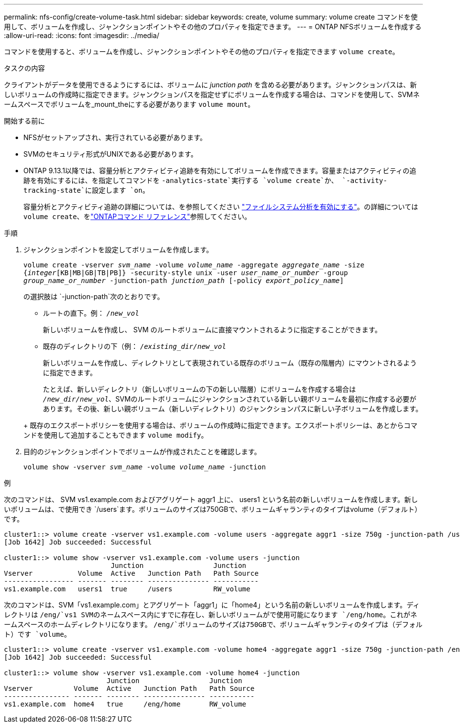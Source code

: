 ---
permalink: nfs-config/create-volume-task.html 
sidebar: sidebar 
keywords: create, volume 
summary: volume create コマンドを使用して、ボリュームを作成し、ジャンクションポイントやその他のプロパティを指定できます。 
---
= ONTAP NFSボリュームを作成する
:allow-uri-read: 
:icons: font
:imagesdir: ../media/


[role="lead"]
コマンドを使用すると、ボリュームを作成し、ジャンクションポイントやその他のプロパティを指定できます `volume create`。

.タスクの内容
クライアントがデータを使用できるようにするには、ボリュームに _junction path_ を含める必要があります。ジャンクションパスは、新しいボリュームの作成時に指定できます。ジャンクションパスを指定せずにボリュームを作成する場合は、コマンドを使用して、SVMネームスペースでボリュームを_mount_theにする必要があります `volume mount`。

.開始する前に
* NFSがセットアップされ、実行されている必要があります。
* SVMのセキュリティ形式がUNIXである必要があります。
* ONTAP 9.13.1以降では、容量分析とアクティビティ追跡を有効にしてボリュームを作成できます。容量またはアクティビティの追跡を有効にするには、を指定してコマンドを `-analytics-state`実行する `volume create`か、 `-activity-tracking-state`に設定します `on`。
+
容量分析とアクティビティ追跡の詳細については、を参照してください https://docs.netapp.com/us-en/ontap/task_nas_file_system_analytics_enable.html["ファイルシステム分析を有効にする"]。の詳細については `volume create`、をlink:https://docs.netapp.com/us-en/ontap-cli/volume-create.html["ONTAPコマンド リファレンス"^]参照してください。



.手順
. ジャンクションポイントを設定してボリュームを作成します。
+
`volume create -vserver _svm_name_ -volume _volume_name_ -aggregate _aggregate_name_ -size {_integer_[KB|MB|GB|TB|PB]} -security-style unix -user _user_name_or_number_ -group _group_name_or_number_ -junction-path _junction_path_ [-policy _export_policy_name_]`

+
の選択肢は `-junction-path`次のとおりです。

+
** ルートの直下。例： `/_new_vol_`
+
新しいボリュームを作成し、 SVM のルートボリュームに直接マウントされるように指定することができます。

** 既存のディレクトリの下（例： `/_existing_dir/new_vol_`
+
新しいボリュームを作成し、ディレクトリとして表現されている既存のボリューム（既存の階層内）にマウントされるように指定できます。



+
たとえば、新しいディレクトリ（新しいボリュームの下の新しい階層）にボリュームを作成する場合は `_/new_dir/new_vol_`、SVMのルートボリュームにジャンクションされている新しい親ボリュームを最初に作成する必要があります。その後、新しい親ボリューム（新しいディレクトリ）のジャンクションパスに新しい子ボリュームを作成します。

+
+ 既存のエクスポートポリシーを使用する場合は、ボリュームの作成時に指定できます。エクスポートポリシーは、あとからコマンドを使用して追加することもできます `volume modify`。

. 目的のジャンクションポイントでボリュームが作成されたことを確認します。
+
`volume show -vserver _svm_name_ -volume _volume_name_ -junction`



.例
次のコマンドは、 SVM vs1.example.com およびアグリゲート aggr1 上に、 users1 という名前の新しいボリュームを作成します。新しいボリュームは、で使用でき `/users`ます。ボリュームのサイズは750GBで、ボリュームギャランティのタイプはvolume（デフォルト）です。

[listing]
----
cluster1::> volume create -vserver vs1.example.com -volume users -aggregate aggr1 -size 750g -junction-path /users
[Job 1642] Job succeeded: Successful

cluster1::> volume show -vserver vs1.example.com -volume users -junction
                          Junction                 Junction
Vserver           Volume  Active   Junction Path   Path Source
----------------- ------- -------- --------------- -----------
vs1.example.com   users1  true     /users          RW_volume
----
次のコマンドは、SVM「vs1.example.com」とアグリゲート「aggr1」に「home4」という名前の新しいボリュームを作成します。ディレクトリは `/eng/`vs1 SVMのネームスペース内にすでに存在し、新しいボリュームがで使用可能になります `/eng/home`。これがネームスペースのホームディレクトリになります。 `/eng/`ボリュームのサイズは750GBで、ボリュームギャランティのタイプは（デフォルト）です `volume`。

[listing]
----
cluster1::> volume create -vserver vs1.example.com -volume home4 -aggregate aggr1 -size 750g -junction-path /eng/home
[Job 1642] Job succeeded: Successful

cluster1::> volume show -vserver vs1.example.com -volume home4 -junction
                         Junction                 Junction
Vserver          Volume  Active   Junction Path   Path Source
---------------- ------- -------- --------------- -----------
vs1.example.com  home4   true     /eng/home       RW_volume
----